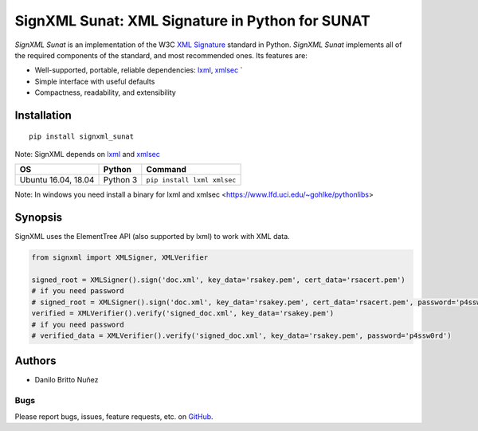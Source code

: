 SignXML Sunat: XML Signature in Python for SUNAT
================================

*SignXML Sunat* is an implementation of the W3C `XML Signature <http://en.wikipedia.org/wiki/XML_Signature>`_ standard in
Python.
*SignXML Sunat* implements all of the required components of the standard, and most recommended ones. Its features are:

* Well-supported, portable, reliable dependencies: `lxml <https://github.com/lxml/lxml>`_, `xmlsec
  <https://github.com/mehcode/python-xmlsec>`_ `
* Simple interface with useful defaults
* Compactness, readability, and extensibility

Installation
------------
::

    pip install signxml_sunat

Note: SignXML depends on `lxml <https://github.com/lxml/lxml>`_ and `xmlsec
<https://github.com/mehcode/python-xmlsec>`_

+--------------+----------+-------------------------------------------------------------------------------------------------+
| OS           | Python   | Command                                                                                         |
+==============+==========+=================================================================================================+
| Ubuntu 16.04,| Python 3 |                                                                                                 |
| 18.04        |          | ``pip install lxml xmlsec``                                                                     |
+--------------+----------+-------------------------------------------------------------------------------------------------+

Note: In windows you need install a binary for lxml and xmlsec <https://www.lfd.uci.edu/~gohlke/pythonlibs>

Synopsis
--------

SignXML uses the ElementTree API (also supported by lxml) to work with XML data.

.. code-block:: python

    from signxml import XMLSigner, XMLVerifier

    signed_root = XMLSigner().sign('doc.xml', key_data='rsakey.pem', cert_data='rsacert.pem')
    # if you need password
    # signed_root = XMLSigner().sign('doc.xml', key_data='rsakey.pem', cert_data='rsacert.pem', password='p4ssw0rd')
    verified = XMLVerifier().verify('signed_doc.xml', key_data='rsakey.pem')
    # if you need password
    # verified_data = XMLVerifier().verify('signed_doc.xml', key_data='rsakey.pem', password='p4ssw0rd')


Authors
-------
* Danilo Britto Nuñez

Bugs
~~~~
Please report bugs, issues, feature requests, etc. on `GitHub <https://github.com/danilobrinu/signxml_sunat/issues>`_.
